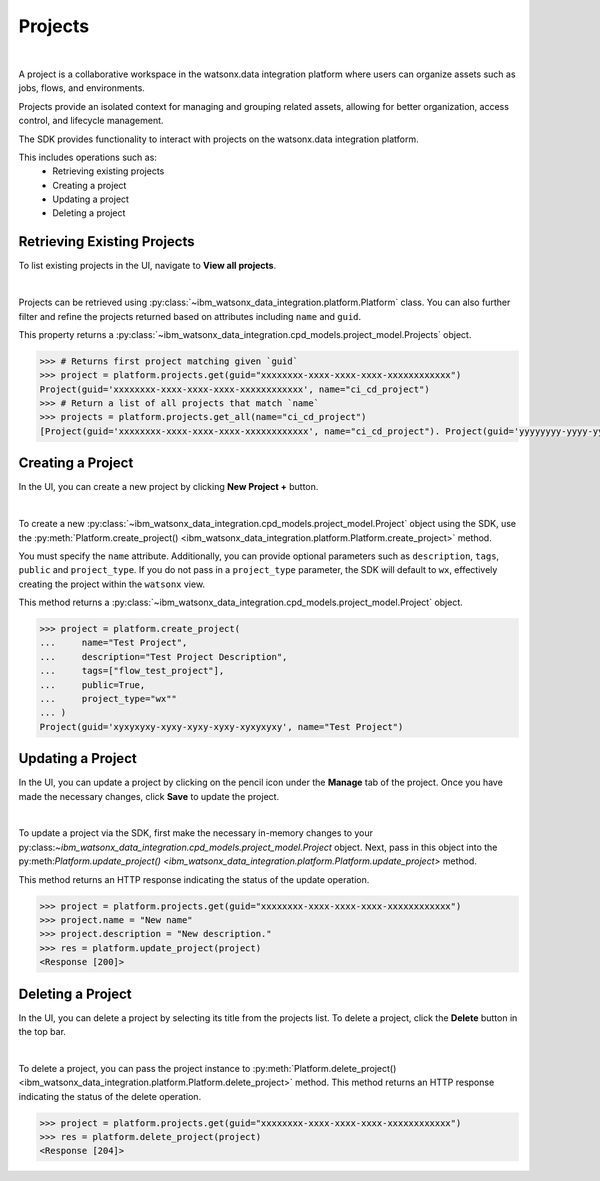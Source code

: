 .. _projects__projects:

Projects
========
|

A project is a collaborative workspace in the watsonx.data integration platform where users can organize assets such as jobs, flows, and environments.

Projects provide an isolated context for managing and grouping related assets, allowing for better organization, access control, and lifecycle management.

The SDK provides functionality to interact with projects on the watsonx.data integration platform.

This includes operations such as:
    * Retrieving existing projects
    * Creating a project
    * Updating a project
    * Deleting a project

Retrieving Existing Projects
~~~~~~~~~~~~~~~~~~~~~~~~~~~~

To list existing projects in the UI, navigate to **View all projects**.

.. image:: ../../_static/images/projects/list_all_projects.png
   :alt: Listing projects via the UI
   :align: center
   :width: 50%

|

Projects can be retrieved using :py:class:`~ibm_watsonx_data_integration.platform.Platform` class.
You can also further filter and refine the projects returned based on attributes including ``name`` and ``guid``.

This property returns a :py:class:`~ibm_watsonx_data_integration.cpd_models.project_model.Projects` object.

.. code-block:: python

    >>> # Returns first project matching given `guid`
    >>> project = platform.projects.get(guid="xxxxxxxx-xxxx-xxxx-xxxx-xxxxxxxxxxxx")
    Project(guid='xxxxxxxx-xxxx-xxxx-xxxx-xxxxxxxxxxxx', name="ci_cd_project")
    >>> # Return a list of all projects that match `name`
    >>> projects = platform.projects.get_all(name="ci_cd_project")
    [Project(guid='xxxxxxxx-xxxx-xxxx-xxxx-xxxxxxxxxxxx', name="ci_cd_project"). Project(guid='yyyyyyyy-yyyy-yyyy-yyyy-yyyyyyyy', name="ci_cd_project")]

.. _projects__projects__creating_a_project:

Creating a Project
~~~~~~~~~~~~~~~~~~

In the UI, you can create a new project by clicking **New Project +** button.

.. image:: ../../_static/images/projects/create_project.png
   :alt: Creating a project via the UI
   :align: center
   :width: 100%

|

To create a new :py:class:`~ibm_watsonx_data_integration.cpd_models.project_model.Project` object using the SDK, use the :py:meth:`Platform.create_project() <ibm_watsonx_data_integration.platform.Platform.create_project>` method.

You must specify the ``name`` attribute.
Additionally, you can provide optional parameters such as ``description``, ``tags``, ``public`` and ``project_type``.
If you do not pass in a ``project_type`` parameter, the SDK will default to ``wx``, effectively creating the project within the ``watsonx`` view.

This method returns a :py:class:`~ibm_watsonx_data_integration.cpd_models.project_model.Project` object.

.. code-block:: python

    >>> project = platform.create_project(
    ...     name="Test Project",
    ...     description="Test Project Description",
    ...     tags=["flow_test_project"],
    ...     public=True,
    ...     project_type="wx""
    ... )
    Project(guid='xyxyxyxy-xyxy-xyxy-xyxy-xyxyxyxy', name="Test Project")

Updating a Project
~~~~~~~~~~~~~~~~~~

In the UI, you can update a project by clicking on the pencil icon under the **Manage** tab of the project.
Once you have made the necessary changes, click **Save** to update the project.

.. image:: ../../_static/images/projects/updating_project.png
   :alt: Updating a project via the UI
   :align: center
   :width: 100%

|

To update a project via the SDK, first make the necessary in-memory changes to your py:class:`~ibm_watsonx_data_integration.cpd_models.project_model.Project` object.
Next, pass in this object into the py:meth:`Platform.update_project() <ibm_watsonx_data_integration.platform.Platform.update_project>` method.

This method returns an HTTP response indicating the status of the update operation.

.. code-block:: python

    >>> project = platform.projects.get(guid="xxxxxxxx-xxxx-xxxx-xxxx-xxxxxxxxxxxx")
    >>> project.name = "New name"
    >>> project.description = "New description."
    >>> res = platform.update_project(project)
    <Response [200]>


Deleting a Project
~~~~~~~~~~~~~~~~~~

In the UI, you can delete a project by selecting its title from the projects list.
To delete a project, click the  **Delete** button in the top bar.

.. image:: ../../_static/images/projects/delete_project.png
   :alt: Deleting a project via the UI
   :align: center
   :width: 100%

|

To delete a project, you can pass the project instance to :py:meth:`Platform.delete_project() <ibm_watsonx_data_integration.platform.Platform.delete_project>` method.
This method returns an HTTP response indicating the status of the delete operation.

.. code-block:: python

    >>> project = platform.projects.get(guid="xxxxxxxx-xxxx-xxxx-xxxx-xxxxxxxxxxxx")
    >>> res = platform.delete_project(project)
    <Response [204]>
